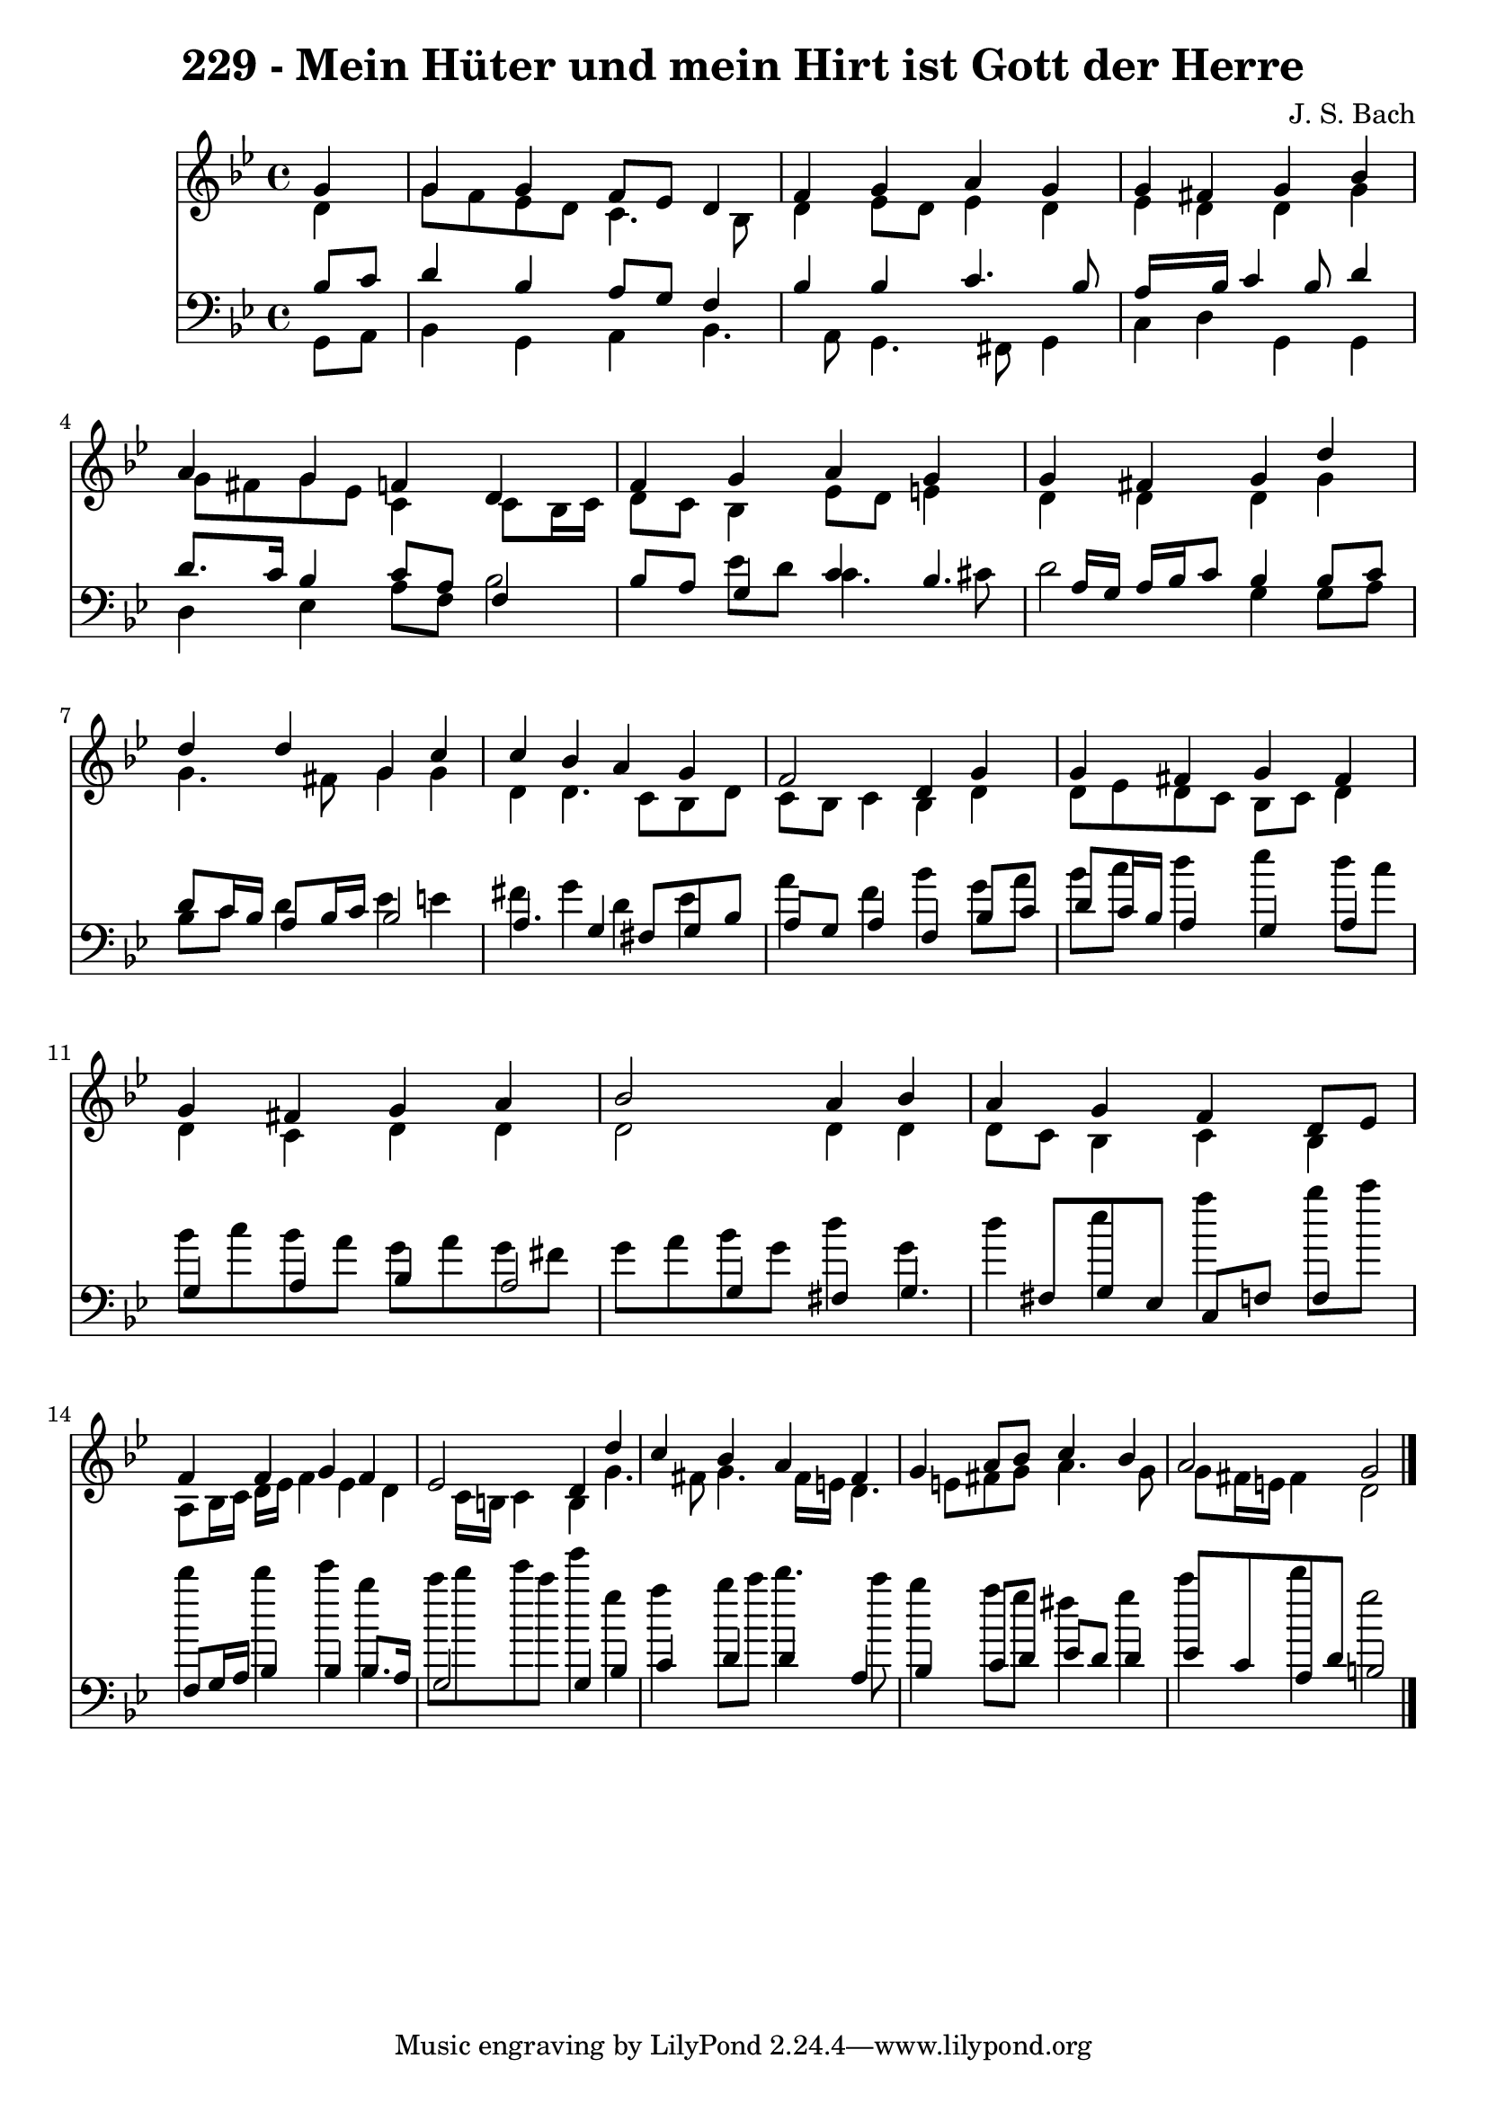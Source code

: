
\version "2.10.33"

\header {
  title = "229 - Mein Hüter und mein Hirt ist Gott der Herre"
  composer = "J. S. Bach"
}

global =  {
  \time 4/4 
  \key g \minor
}

soprano = \relative c {
  \partial 4 g''4 
  g g f8 ees d4 
  f g a g 
  g fis g bes 
  a g f d 
  f g a g 
  g fis g d' 
  d d g, c 
  c bes a g 
  f2 d4 g 
  g fis g fis 
  g fis g a 
  bes2 a4 bes 
  a g f d8 ees 
  f4 f g f 
  ees2 d4 d' 
  c bes a fis 
  g a8 bes c4 bes 
  a2 g 
}


alto = \relative c {
  \partial 4 d'4 
  g8 f ees d c4. bes8 
  d4 ees8 d ees4 d 
  ees d d g 
  g8 fis g ees c4 c8 bes16 c 
  d8 c bes4 ees8 d e4 
  d d d g 
  g4. fis8 g4 g 
  d d4. c8 bes d 
  c bes c4 bes d 
  d8 ees d c bes c d4 
  d c d d 
  d2 d4 d 
  d8 c bes4 c bes 
  a8 bes16 c d ees f4 ees d c16 b c4 b g'4. fis8 g4. fis16 e 
  d4. e8 fis g a4. g8 
  g fis16 e fis4 d2 
}


tenor = \relative c {
  \partial 4 bes'8 c 
  d4 bes a8 g f4 
  bes bes c4. bes8 
  a16*5 bes16 c4 bes8 d4 
  d8. c16 bes4 c8 a f4 
  bes8 a g4 c bes4. a16 g a bes c8 bes4 bes8 c 
  d c16 bes a8 bes16 c bes2 
  a4. g4 fis8 g bes 
  a g a4 f bes8 c 
  d c16 bes a4 g a 
  g a bes a2 g4 fis g4. fis8 g ees c f f4 
  f8 g16 a bes4 bes bes8. a16 
  g2 g4 bes 
  c d d a 
  bes c8 d ees d d4 
  ees8 c a d b2 
}


baixo = \relative c {
  \partial 4 g8 a 
  bes4 g a bes4. a8 g4. fis8 g4 
  c d g, g 
  d' ees a8 f bes2 ees8 d c4. cis8 
  d2 g,4 g8 a 
  bes c d4 ees e 
  fis g d ees 
  a f bes g8 a 
  bes c d4 ees d8 c 
  bes c bes a g a g fis 
  g a bes g d'4 g, 
  d' ees a bes8 c 
  d4 d ees bes 
  c8 d ees c g'4 g, 
  a bes8 c d4. c8 
  bes4 a8 g fis4 g 
  c d g,2 
}


\score {
  <<
    \new Staff {
      <<
        \global
        \new Voice = "1" { \voiceOne \soprano }
        \new Voice = "2" { \voiceTwo \alto }
      >>
    }
    \new Staff {
      <<
        \global
        \clef "bass"
        \new Voice = "1" {\voiceOne \tenor }
        \new Voice = "2" { \voiceTwo \baixo \bar "|."}
      >>
    }
  >>
}